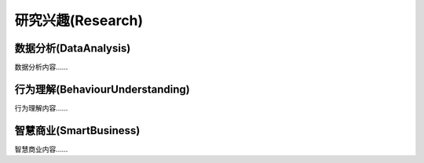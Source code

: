 ***************
研究兴趣(Research)
***************

数据分析(DataAnalysis)
--------

数据分析内容……


行为理解(BehaviourUnderstanding)
--------

行为理解内容……


智慧商业(SmartBusiness)
--------

智慧商业内容……




